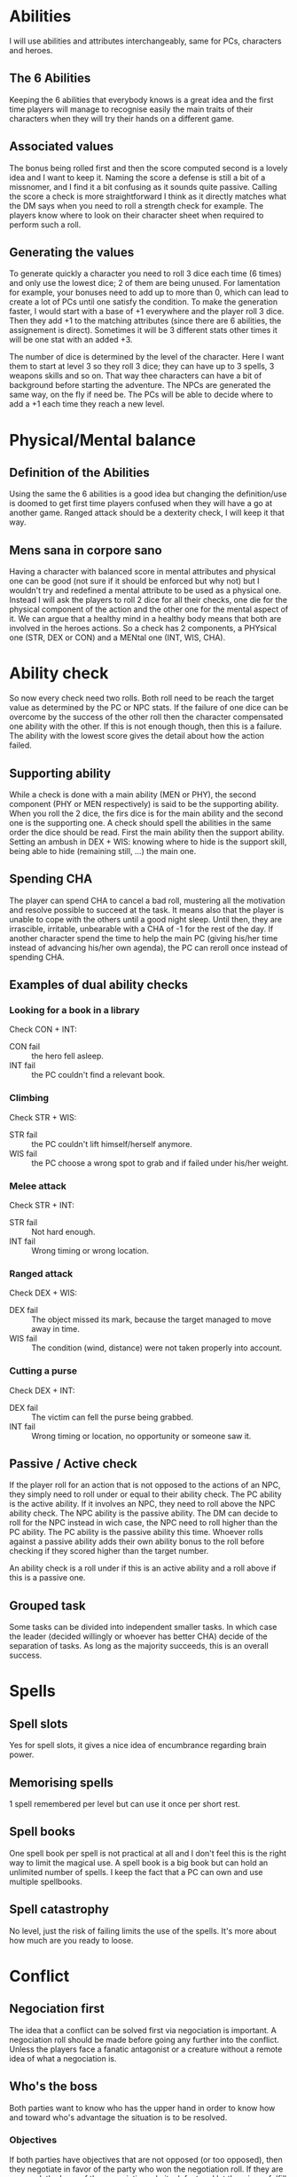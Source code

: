 * Abilities
  I will use abilities and attributes interchangeably, same for PCs, characters and heroes.

** The 6 Abilities
   Keeping the 6 abilities that everybody knows is a great idea and the first time players will
   manage to recognise easily the main traits of their characters when they will try their
   hands on a different game.

** Associated values
   The bonus being rolled first and then the score computed second is a lovely idea and I want to
   keep it. Naming the score a defense is still a bit of a missnomer, and I find it a bit confusing
   as it sounds quite passive. Calling the score a check is more straightforward I think as it
   directly matches what the DM says when you need to roll a strength check for example. 
   The players know where  to look on their character sheet when required to perform such a roll.

** Generating the values
   To generate quickly a character you need to roll 3 dice each time (6 times) and only use the 
   lowest dice; 2 of them are being unused.
   For lamentation for example, your bonuses need to add up to more than 0, which can lead to
   create a lot of PCs until one satisfy the condition.
   To make the generation faster, I would start with a base of +1 everywhere and the player roll
   3 dice. Then they add +1 to the matching attributes (since there are 6 abilities, the assignement
   is direct). Sometimes it will be 3 different stats other times it will be one stat with an added +3.
   
   The number of dice is determined by the level of the character. Here I want them to start at 
   level 3 so they roll 3 dice; they can have up to 3 spells, 3 weapons skills and so on.
   That way thee characters can have a bit of background before starting the adventure.
   The NPCs are generated the same way, on the fly if need be.
   The PCs will be able to decide where to add a +1 each time they reach a new level.

* Physical/Mental balance

** Definition of the Abilities
   Using the same the 6 abilities is a good idea but changing the definition/use is
   doomed to get first time players confused when they will have a go at another game. 
   Ranged attack should be a dexterity check, I will keep it that way.

** Mens sana in corpore sano
   Having a character with balanced score in mental attributes and physical one can be good (not sure if 
   it should be enforced but why not) but I wouldn't try and redefined a mental attribute to be used as a physical one.
   Instead I will ask the players to roll 2 dice for all their checks, one die for the physical component
   of the action and the other one for the mental aspect of it. We can argue that a healthy mind in 
   a healthy body means that both are involved in the heroes actions.
   So a check has 2 components, a PHYsical one (STR, DEX or CON) and a MENtal one (INT, WIS, CHA).

* Ability check
  So now every check need two rolls.
  Both roll need to be reach the target value as determined by the PC or NPC stats.
  If the failure of one dice can be overcome by the success of the other roll then the character
  compensated one ability with the other. If this is not enough though, then this is a failure.
  The ability with the lowest score gives the detail about how the action failed.

** Supporting ability
   While a check is done with a main ability (MEN or PHY), the second component (PHY or MEN respectively)
   is said to be the supporting ability. When you roll the 2 dice, the firs dice is for the main ability
   and the second one is the supporting one.
   A check should spell the abilities in the same order the dice should be read.
   First the main ability then the support ability.
   Setting an ambush in DEX + WIS:
   knowing where to hide is the support skill, being able to hide (remaining still, ...) the main one.

** Spending CHA
   The player can spend CHA to cancel a bad roll, mustering all the motivation and resolve possible
   to succeed at the task. It means also that the player is unable to cope with the others until a good
   night sleep. Until then, they are irrascible, irritable, unbearable with a CHA of -1 for the 
   rest of the day.
   If another character spend the time to help the main PC (giving his/her time instead of advancing
   his/her own agenda), the PC can reroll once instead of spending CHA.

** Examples of dual ability checks
   
*** Looking for a book in a library
    Check CON + INT:
    - CON fail :: the hero fell asleep.
    - INT fail :: the PC couldn't find a relevant book.

*** Climbing
    Check STR + WIS:
    - STR fail :: the PC couldn't lift himself/herself anymore.
    - WIS fail :: the PC choose a wrong spot to grab and if failed under his/her weight.

*** Melee attack
    Check STR + INT:
    - STR fail :: Not hard enough.
    - INT fail :: Wrong timing or wrong location.

*** Ranged attack
    Check DEX + WIS:
    - DEX fail :: The object missed its mark, because the target managed to move away in time.
    - WIS fail :: The condition (wind, distance) were not taken properly into account.

*** Cutting a purse
    Check DEX + INT:
    - DEX fail :: The victim can fell the purse being grabbed.
    - INT fail :: Wrong timing or location, no opportunity or someone saw it.

** Passive / Active check
   If the player roll for an action that is not opposed to the actions of an NPC, they simply need
   to roll under or equal to their ability check. The PC ability is the active ability.
   If it involves an NPC, they need to roll above the NPC ability check. The NPC ability is the passive
   ability. The DM can decide to roll for the NPC instead in wich case, the NPC need to roll higher than the
   PC ability. The PC ability is the passive ability this time.
   Whoever rolls against a passive ability adds their own ability bonus to the roll before checking if they
   scored higher than the target number.
   
   An ability check is a roll under if this is an active ability and a roll above if this is a passive one.

** Grouped task
   Some tasks can be divided into independent smaller tasks. In which case the leader (decided willingly
   or whoever has better CHA) decide of the separation of tasks. As long as the majority succeeds,
   this is an overall success.

* Spells

** Spell slots
   Yes for spell slots, it gives a nice idea of encumbrance regarding brain power.

** Memorising spells
   1 spell remembered per level but can use it once per short rest.

** Spell books
   One spell book per spell is not practical at all and I don't feel this is the right way
   to limit the magical use. A spell book is a big book but can hold an unlimited number of spells.
   I keep the fact that a PC can own and use multiple spellbooks.

** Spell catastrophy
   No level, just the risk of failing limits the use of the spells.
   It's more about how much are you ready to loose.

* Conflict

** Negociation first
   The idea that a conflict can be solved first via negociation is important. A negociation roll should
   be made before going any further into the conflict. Unless the players face a fanatic antagonist or
   a creature without a remote idea of what a negociation is.

** Who's the boss
   Both parties want to know who has the upper hand in order to know how and toward who's advantage the
   situation is to be resolved.

*** Objectives
    If both parties have objectives that are not opposed (or too opposed), then they negotiate in favor of the party who
    won the negotiation roll.
    If they are opposed, the loser of the negociation admits defeat and let the winner fulfill its objective.
    As long as their physical integrity is intact, of course.

*** Who rolls
    The main ability is CHArisma. It is supported by STR if the party is flexing their muscles, CON if they
    would rather show pecs and stay put with a strong stare, DEX if they show some skills (dance battle anyone?).
    If parties have leaders, then this is resolved between them, and the group follow the decision of their leaders.
    If all members can participate, the bigger party wins the favor without even rolling.
    If both groug have around the same number of members, the characters with the highest CHA becomes the leaders.
    In case of tie between the players they can sort it out or choose what is the best PHY ability to use and
    then decide the leader based on who get the higher score in that PHY ability.
   
*** Situation check
    If they both fail at their CHA, they are simply admitting they want some action. And they go at it without
    penalty.
    If one fails in CHA, the other party is regarded as the winner. EVEN if the PHY check was a success.
    If means the loudest/strongest leader was not convincing.
    If they both succeed their CHA then the highest PHY wins the exchange, by being the most willing to
    fight. If they both win, they are willing to keep negociating if a win win situation is found, otherwise
    they fight admitting it was meant to be.
   
** Fight

*** Initiative
    WIS + PHY:
    - Again PHY is based on the situation and what action you try to achieve.
    - You need all your wits to keep your cool, makes sense of what is happening around you, and guess what is the next move of your opponent.
    
*** Roll to hit
    Most of the time, the MEN ability will be the highest the PC has, which dictates the fighting style!
    - Roll STR + MEN for melee attack
    - Roll DEX + MEN for ranged attack
    - Against the AC score of the opponent, you must roll higher or equal to the AC.
    - The MEN roll is an active check, roll lower than your MEN ability.

*** Damage
    For the damage, the character rolls the dice specified in the weapon description and add the
    excess of the PHY roll. 

*** Humiliation
    If the weapons damage dice roll is a 1, the character has the possibility to humiliate the opponent
    instead of inflicting furter dammage from the PHY roll.
    The PC rolls CHA (to turn this weak blow in his/her advantage) and with a success, he/she manages to make a fool of the NPC. 
    The NPC from then on, roll his/her MEN check with a -2 malus.
    The NPC's CHA is also having a -1 malus.
    The effect of the humiliation can be accumulated, and if the CHA reach 0, the NPC flee from the fight.
    
    It is possible to humiliate an opponent even when the damage roll is bigger than 1.
    In this case, the CHA check of the PC is not necessary and the malus applied are equal to the damage
    the NPC should have received instead (just taking into account the dice value, omitting the added score
    of the PHY roll).

    It is insteresting to play the consequences of such humiliations during the follow up scenes.

** Non physical conflict

* Adventuring

** Travelling in the wild

*** From point A to point B
    Make a travel check:
    - CON + INT :: If you have a map or previous knowledge about your trip
    - CON + WIS :: If you refer to songs and tales about the area
    - CON + CHA :: If you try to find and talk to travellers or previous locals

    Success means you will manage to avoid most of the traps you could meet along the way and find the 
    best Inns and farms.
    Failure in MEN means your troup will have to face the traps and obstacles, they have been lied too or
    the info got too old, ...
    If they fail at CON: they get tired during the trip, due to bad weather.
    -1 per how bad they failed, in turn CON, STR, DEX.

*** Hunting
    DEX + WIS

*** Hazard
    Prepare some traps, mean ruffians, hostile villages, wild beasts and so on...
    Offer the opportunity to avoid them if they succeded at their MEN part of the travelling check.

*** Meeting travellers

**** Avoid

**** Intro

**** Exchange of news

**** Exchange of goods

** Cities and Villages
*** Life in villages and small farms

*** Life in cities
    Vornheim

* Faeris

** Description
   Look like a mushroom
   Look like the color purple, he's pissed because he has been denied in rainbows due to family feud
   Smells ash, he came back from the circle of hell, told her story to this Dante guy.

** Talk
   To be weird, you need to be random. 
   Better follow a pattern of speech detached from your own brain for better rendition.
   For instance, roll 3d6 into a matching table (color, smells, dates, ...) and a d4.
   You should place the matched word into d4 sentences. 

*** Put numbers in their speech
    1. speak by saying numbers in every sentences, following the order of PI
    2. idem, following the golder ration
    3. idem, with a random die

*** Put colors in their speech

*** Put smells

** Mission
   Should be random, with tables that depends on the level of the players.

* Post drunk derangement if they cannot get out of the faeris' hold soon enough
  Use a table I guess
